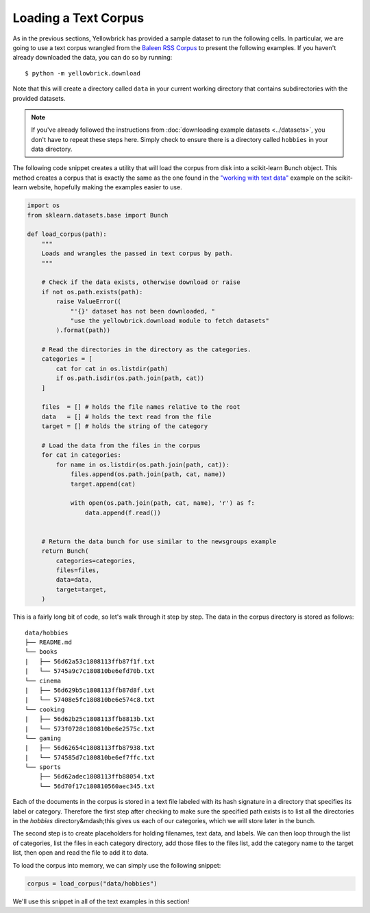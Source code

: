 .. -*- mode: rst -*-

Loading a Text Corpus
=====================

As in the previous sections, Yellowbrick has provided a sample dataset to run the following cells. In particular, we are going to use a text corpus wrangled from the `Baleen RSS Corpus <http://baleen.districtdatalabs.com/>`_ to present the following examples. If you haven't already downloaded the data, you can do so by running:

::

    $ python -m yellowbrick.download

Note that this will create a directory called ``data`` in your current working directory that contains subdirectories with the provided datasets.

.. note:: If you've already followed the instructions from :doc:`downloading example datasets <../datasets>`, you don't have to repeat these steps here. Simply check to ensure there is a directory called ``hobbies`` in your data directory.

The following code snippet creates a utility that will load the corpus from disk into a scikit-learn Bunch object. This method creates a corpus that is exactly the same as the one found in the `"working with text data" <http://scikit-learn.org/stable/tutorial/text_analytics/working_with_text_data.html>`_ example on the scikit-learn website, hopefully making the examples easier to use.

.. code:: python

    import os
    from sklearn.datasets.base import Bunch

    def load_corpus(path):
        """
        Loads and wrangles the passed in text corpus by path.
        """

        # Check if the data exists, otherwise download or raise
        if not os.path.exists(path):
            raise ValueError((
                "'{}' dataset has not been downloaded, "
                "use the yellowbrick.download module to fetch datasets"
            ).format(path))

        # Read the directories in the directory as the categories.
        categories = [
            cat for cat in os.listdir(path)
            if os.path.isdir(os.path.join(path, cat))
        ]

        files  = [] # holds the file names relative to the root
        data   = [] # holds the text read from the file
        target = [] # holds the string of the category

        # Load the data from the files in the corpus
        for cat in categories:
            for name in os.listdir(os.path.join(path, cat)):
                files.append(os.path.join(path, cat, name))
                target.append(cat)

                with open(os.path.join(path, cat, name), 'r') as f:
                    data.append(f.read())


        # Return the data bunch for use similar to the newsgroups example
        return Bunch(
            categories=categories,
            files=files,
            data=data,
            target=target,
        )

This is a fairly long bit of code, so let's walk through it step by step. The data in the corpus directory is stored as follows:

::

    data/hobbies
    ├── README.md
    └── books
    |   ├── 56d62a53c1808113ffb87f1f.txt
    |   └── 5745a9c7c180810be6efd70b.txt
    └── cinema
    |   ├── 56d629b5c1808113ffb87d8f.txt
    |   └── 57408e5fc180810be6e574c8.txt
    └── cooking
    |   ├── 56d62b25c1808113ffb8813b.txt
    |   └── 573f0728c180810be6e2575c.txt
    └── gaming
    |   ├── 56d62654c1808113ffb87938.txt
    |   └── 574585d7c180810be6ef7ffc.txt
    └── sports
        ├── 56d62adec1808113ffb88054.txt
        └── 56d70f17c180810560aec345.txt

Each of the documents in the corpus is stored in a text file labeled with its hash signature in a directory that specifies its label or category. Therefore the first step after checking to make sure the specified path exists is to list all the directories in the `hobbies` directory&mdash;this gives us each of our categories, which we will store later in the bunch.

The second step is to create placeholders for holding filenames, text data, and labels. We can then loop through the list of categories, list the files in each category directory, add those files to the files list, add the category name to the target list, then open and read the file to add it to data.

To load the corpus into memory, we can simply use the following snippet:

.. code:: python

    corpus = load_corpus("data/hobbies")

We'll use this snippet in all of the text examples in this section!
